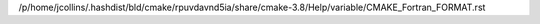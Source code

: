 /p/home/jcollins/.hashdist/bld/cmake/rpuvdavnd5ia/share/cmake-3.8/Help/variable/CMAKE_Fortran_FORMAT.rst